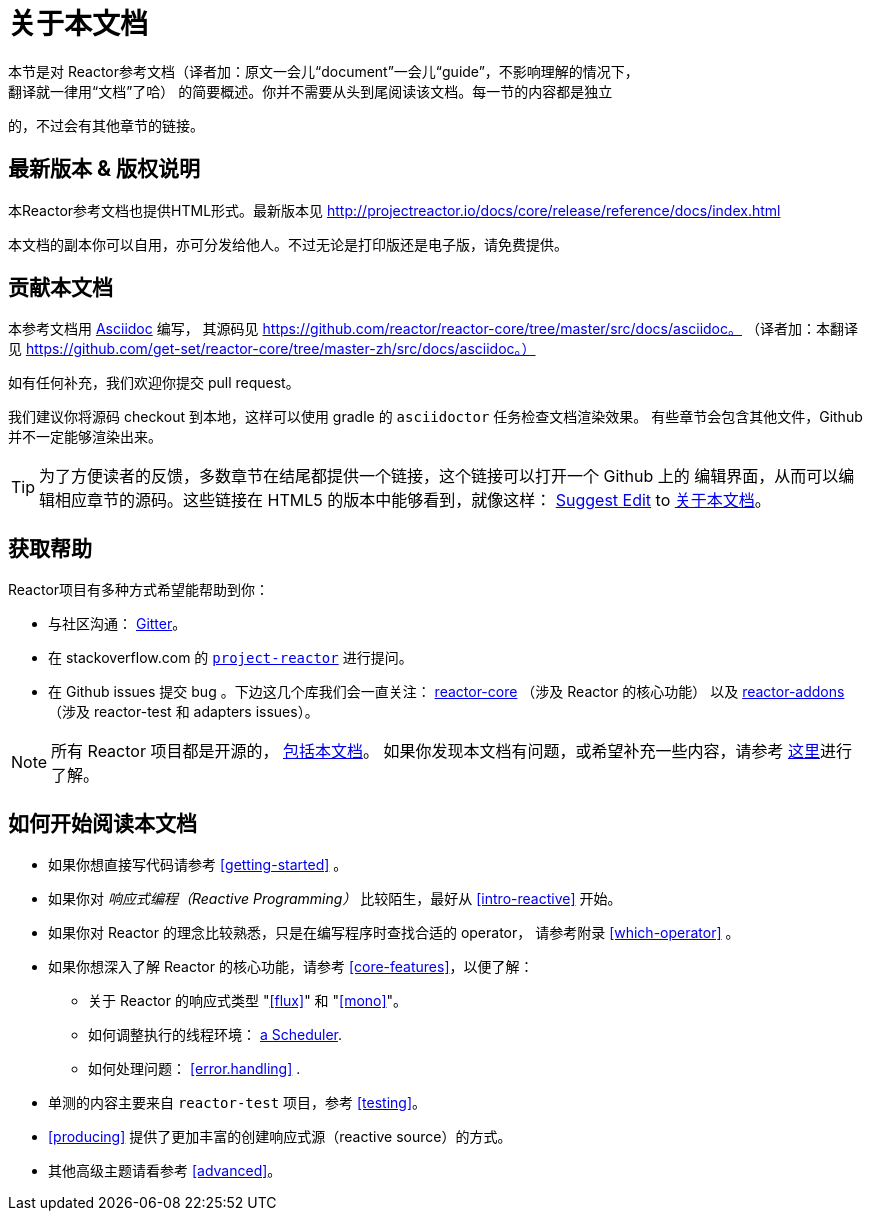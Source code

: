 [[about-doc]]
= 关于本文档
:linkattrs:
本节是对 Reactor参考文档（译者加：原文一会儿“document”一会儿“guide”，不影响理解的情况下，
翻译就一律用“文档”了哈） 的简要概述。你并不需要从头到尾阅读该文档。每一节的内容都是独立
的，不过会有其他章节的链接。

== 最新版本 & 版权说明
本Reactor参考文档也提供HTML形式。最新版本见 http://projectreactor.io/docs/core/release/reference/docs/index.html

本文档的副本你可以自用，亦可分发给他人。不过无论是打印版还是电子版，请免费提供。

== 贡献本文档
本参考文档用 http://asciidoctor.org/docs/asciidoc-writers-guide/[Asciidoc] 编写，
其源码见 https://github.com/reactor/reactor-core/tree/master/src/docs/asciidoc。
（译者加：本翻译见 https://github.com/get-set/reactor-core/tree/master-zh/src/docs/asciidoc。）

如有任何补充，我们欢迎你提交 pull request。

我们建议你将源码 checkout 到本地，这样可以使用 gradle 的 `asciidoctor` 任务检查文档渲染效果。
有些章节会包含其他文件，Github 并不一定能够渲染出来。

ifeval::["{backend}" == "html5"]
TIP: 为了方便读者的反馈，多数章节在结尾都提供一个链接，这个链接可以打开一个 Github 上的
编辑界面，从而可以编辑相应章节的源码。这些链接在 HTML5 的版本中能够看到，就像这样：
link:https://github.com/get-set/reactor-core/edit/master-zh/src/docs/asciidoc/aboutDoc.adoc[Suggest Edit^, role="fa fa-edit"] to <<about-doc>>。
endif::[]

== 获取帮助
Reactor项目有多种方式希望能帮助到你：

* 与社区沟通： https://gitter.im/reactor/reactor[Gitter]。
* 在 stackoverflow.com 的 http://stackoverflow.com/tags/project-reactor[`project-reactor`]
进行提问。
* 在 Github issues 提交 bug 。下边这几个库我们会一直关注：
http://github.com/reactor/reactor-core/issues[reactor-core] （涉及 Reactor 的核心功能）
以及 http://github.com/reactor/reactor-addons/issues[reactor-addons]
（涉及 reactor-test 和 adapters issues）。

NOTE: 所有 Reactor 项目都是开源的，
https://github.com/reactor/reactor-core/tree/master/src/docs/asciidoc[包括本文档]。
如果你发现本文档有问题，或希望补充一些内容，请参考
https://github.com/reactor/reactor-core/blob/master/CONTRIBUTING.md[这里]进行了解。

== 如何开始阅读本文档
* 如果你想直接写代码请参考 <<getting-started>> 。
* 如果你对 _响应式编程（Reactive Programming）_ 比较陌生，最好从 <<intro-reactive>> 开始。
* 如果你对 Reactor 的理念比较熟悉，只是在编写程序时查找合适的 operator， 请参考附录
 <<which-operator>> 。
* 如果你想深入了解 Reactor 的核心功能，请参考 <<core-features>>，以便了解：
** 关于 Reactor 的响应式类型 "<<flux>>" 和 "<<mono>>"。
** 如何调整执行的线程环境： <<schedulers,a Scheduler>>.
** 如何处理问题： <<error.handling>> .
* 单测的内容主要来自 `reactor-test` 项目，参考 <<testing>>。
* <<producing>> 提供了更加丰富的创建响应式源（reactive source）的方式。
* 其他高级主题请看参考 <<advanced>>。
